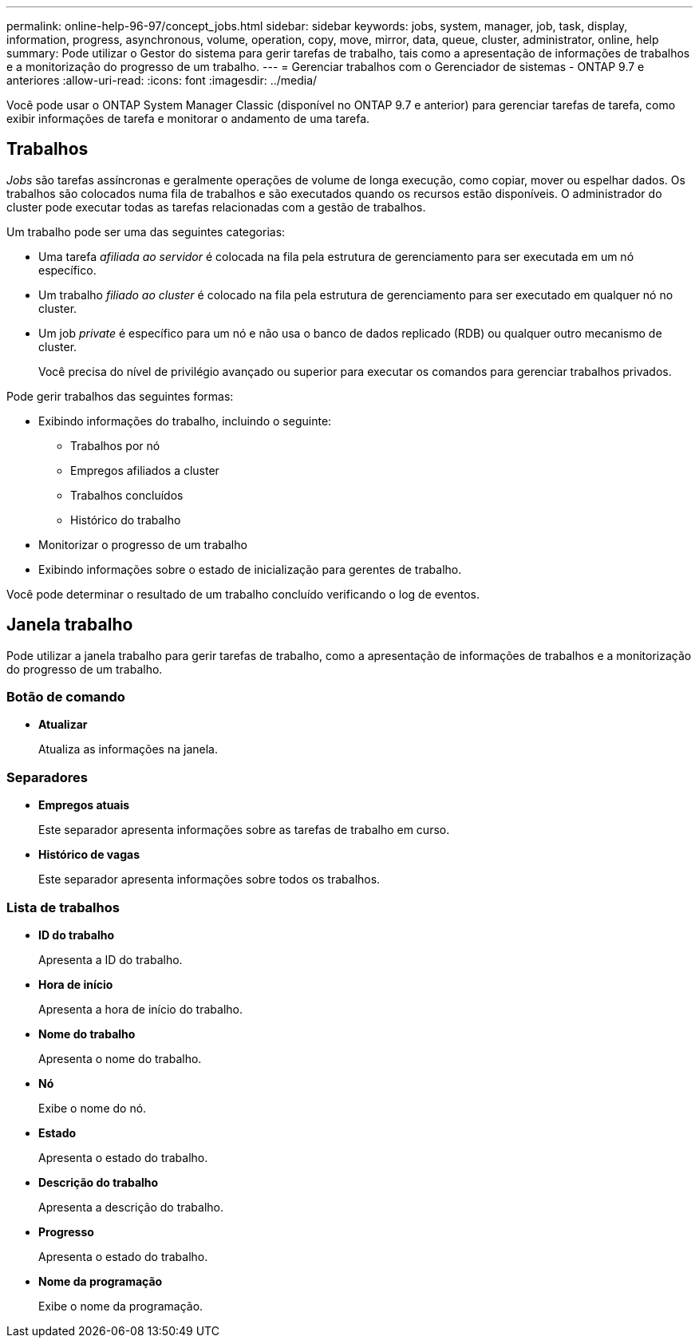 ---
permalink: online-help-96-97/concept_jobs.html 
sidebar: sidebar 
keywords: jobs, system, manager, job, task, display, information, progress, asynchronous, volume, operation, copy, move, mirror, data, queue, cluster, administrator, online, help 
summary: Pode utilizar o Gestor do sistema para gerir tarefas de trabalho, tais como a apresentação de informações de trabalhos e a monitorização do progresso de um trabalho. 
---
= Gerenciar trabalhos com o Gerenciador de sistemas - ONTAP 9.7 e anteriores
:allow-uri-read: 
:icons: font
:imagesdir: ../media/


[role="lead"]
Você pode usar o ONTAP System Manager Classic (disponível no ONTAP 9.7 e anterior) para gerenciar tarefas de tarefa, como exibir informações de tarefa e monitorar o andamento de uma tarefa.



== Trabalhos

_Jobs_ são tarefas assíncronas e geralmente operações de volume de longa execução, como copiar, mover ou espelhar dados. Os trabalhos são colocados numa fila de trabalhos e são executados quando os recursos estão disponíveis. O administrador do cluster pode executar todas as tarefas relacionadas com a gestão de trabalhos.

Um trabalho pode ser uma das seguintes categorias:

* Uma tarefa _afiliada ao servidor_ é colocada na fila pela estrutura de gerenciamento para ser executada em um nó específico.
* Um trabalho _filiado ao cluster_ é colocado na fila pela estrutura de gerenciamento para ser executado em qualquer nó no cluster.
* Um job _private_ é específico para um nó e não usa o banco de dados replicado (RDB) ou qualquer outro mecanismo de cluster.
+
Você precisa do nível de privilégio avançado ou superior para executar os comandos para gerenciar trabalhos privados.



Pode gerir trabalhos das seguintes formas:

* Exibindo informações do trabalho, incluindo o seguinte:
+
** Trabalhos por nó
** Empregos afiliados a cluster
** Trabalhos concluídos
** Histórico do trabalho


* Monitorizar o progresso de um trabalho
* Exibindo informações sobre o estado de inicialização para gerentes de trabalho.


Você pode determinar o resultado de um trabalho concluído verificando o log de eventos.



== Janela trabalho

Pode utilizar a janela trabalho para gerir tarefas de trabalho, como a apresentação de informações de trabalhos e a monitorização do progresso de um trabalho.



=== Botão de comando

* *Atualizar*
+
Atualiza as informações na janela.





=== Separadores

* *Empregos atuais*
+
Este separador apresenta informações sobre as tarefas de trabalho em curso.

* *Histórico de vagas*
+
Este separador apresenta informações sobre todos os trabalhos.





=== Lista de trabalhos

* *ID do trabalho*
+
Apresenta a ID do trabalho.

* *Hora de início*
+
Apresenta a hora de início do trabalho.

* *Nome do trabalho*
+
Apresenta o nome do trabalho.

* *Nó*
+
Exibe o nome do nó.

* *Estado*
+
Apresenta o estado do trabalho.

* *Descrição do trabalho*
+
Apresenta a descrição do trabalho.

* *Progresso*
+
Apresenta o estado do trabalho.

* *Nome da programação*
+
Exibe o nome da programação.


